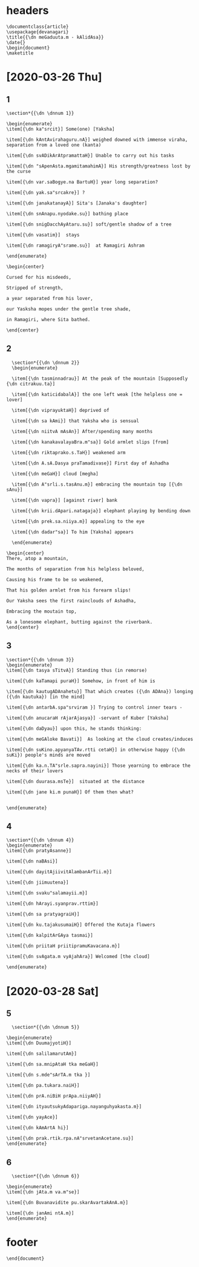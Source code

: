#+PROPERTY: header-args:text :tangle meghadootam.dn 

* headers

#+begin_src text
  \documentclass{article}
  \usepackage{devanagari}
  \title{{\dn meGaduuta.m - kAlidAsa}}
  \date{}
  \begin{document}
  \maketitle
#+end_src

* [2020-03-26 Thu]
** 1
#+begin_src text
  \section*{{\dn \dnnum 1}}

  \begin{enumerate}
  \item[{\dn ka"srcit}] Some(one) [Yaksha]

  \item[{\dn kAntAvirahaguru.nA}] weighed downed with immense viraha, separation from a loved one (kanta)

  \item[{\dn svADikArAtpramattaH}] Unable to carry out his tasks

  \item[{\dn "sApenAsta.mgamitamahimA}] His strength/greatness lost by the curse

  \item[{\dn var.saBogye.na BartuH}] year long separation?

  \item[{\dn yak.sa"srcakre}] ?

  \item[{\dn janakatanayA}] Sita's [Janaka's daughter]

  \item[{\dn snAnapu.nyodake.su}] bathing place

  \item[{\dn snigDacchAyAtaru.su}] soft/gentle shadow of a tree

  \item[{\dn vasatim}]  stays

  \item[{\dn ramagiryA"srame.su}]  at Ramagiri Ashram

  \end{enumerate}

  \begin{center}

  Cursed for his misdeeds,

  Stripped of strength, 

  a year separated from his lover,

  our Yasksha mopes under the gentle tree shade,

  in Ramagiri, where Sita bathed.

  \end{center}
#+END_SRC

** 2 
#+BEGIN_SRC text
  \section*{{\dn \dnnum 2}}
  \begin{enumerate}

  \item[{\dn tasminnadrau}] At the peak of the mountain [Supposedly {\dn citrakuu.ta}]

  \item[{\dn katicidabalA}] the one left weak [the helpless one = lover]

  \item[{\dn viprayuktaH}] deprived of 

  \item[{\dn sa kAmi}] that Yaksha who is sensual

  \item[{\dn niitvA mAsAn}] After/spending many months

  \item[{\dn kanakavalayaBra.m"sa}] Gold armlet slips [from]

  \item[{\dn riktaprako.s.TaH}] weakened arm

  \item[{\dn A.sA.Dasya praTamadivase}] First day of Ashadha

  \item[{\dn meGaH}] cloud [megha]

  \item[{\dn A"srli.s.tasAnu.m}] embracing the mountain top [{\dn sAnu}]

  \item[{\dn vapra}] [against river] bank

  \item[{\dn krii.dApari.natagaja}] elephant playing by bending down 

  \item[{\dn prek.sa.niiya.m}] appealing to the eye

  \item[{\dn dadar"sa}] To him [Yaksha] appears

  \end{enumerate}

\begin{center}
There, atop a mountain,

The months of separation from his helpless beloved,

Causing his frame to be so weakened,

That his golden armlet from his forearm slips!

Our Yaksha sees the first rainclouds of Ashadha,

Embracing the moutain top,

As a lonesome elephant, butting against the riverbank.
\end{center}
#+end_src
** 3
#+BEGIN_SRC text
  \section*{{\dn \dnnum 3}}
  \begin{enumerate}
  \item[{\dn tasya sTitvA}] Standing thus (in remorse)

  \item[{\dn kaTamapi puraH}] Somehow, in front of him is

  \item[{\dn kautugADAnahetu}] That which creates ({\dn ADAna}) longing ({\dn kautuka}) [in the mind]

  \item[{\dn antarbA.spa"srviram }] Trying to control inner tears -

  \item[{\dn anucaraH rAjarAjasya}] -servant of Kuber [Yaksha]

  \item[{\dn daDyau}] upon this, he stands thinking:

  \item[{\dn meGAloke Bavati}]  As looking at the cloud creates/induces

  \item[{\dn suKino.apyanyaTAv.rtti cetaH}] in otherwise happy ({\dn suKi}) people's minds are moved

  \item[{\dn ka.n.TA"srle.sapra.nayini}] Those yearning to embrace the necks of their lovers

  \item[{\dn duurasa.msTe}]  situated at the distance

  \item[{\dn jane ki.m punaH}] Of them then what?


  \end{enumerate}
#+end_src
** 4
#+begin_src text
  \section*{{\dn \dnnum 4}}
  \begin{enumerate}
  \item[{\dn pratyAsanne}]

  \item[{\dn naBAsi}]

  \item[{\dn dayitAjiivitAlambanArTii.m}]

  \item[{\dn jiimuutena}]

  \item[{\dn svaku"salamayii.m}]

  \item[{\dn hArayi.syanprav.rttim}]

  \item[{\dn sa pratyagraiH}]

  \item[{\dn ku.tajakusumaiH}] Offered the Kutaja flowers

  \item[{\dn kalpitArGAya tasmai}]

  \item[{\dn priitaH priitipramuKavacana.m}]

  \item[{\dn svAgata.m vyAjahAra}] Welcomed [the cloud]

  \end{enumerate}
#+end_src
* [2020-03-28 Sat]
** 5
#+begin_src text
  \section*{{\dn \dnnum 5}}

\begin{enumerate}
\item[{\dn DuumajyotiH}] 

\item[{\dn salilamarutAm}] 

\item[{\dn sa.mnipAtaH tka meGaH}] 

\item[{\dn s.mde"sArTA.m tka }] 

\item[{\dn pa.tukara.naiH}] 

\item[{\dn prA.niBiH prApa.niiyAH}] 

\item[{\dn ityautsukyAdapariga.nayanguhyakasta.m}] 

\item[{\dn yayAce}] 

\item[{\dn kAmArtA hi}] 

\item[{\dn prak.rtik.rpa.nA"srvetanAcetane.su}] 
\end{enumerate}
#+end_src
** 6
#+begin_src text
  \section*{{\dn \dnnum 6}}

\begin{enumerate}
\item[{\dn jAta.m va.m"se}] 

\item[{\dn Buvanavidite pu.skarAvartakAnA.m}] 

\item[{\dn janAmi ntA.m}] 
\end{enumerate}
#+end_src
* footer
#+begin_src text
  \end{document}
#+end_src
* local variables                                                  :noexport:

# Local Variables:
# eval: (add-hook 'after-save-hook (lambda () (org-babel-tangle) (call-process-shell-command "devnag meghadootam.dn" nil "*meghadootam compilation*" t) (call-process-shell-command "pdflatex meghadootam.tex" nil "*meghadootam compilation*" t)) nil t)
# End:
